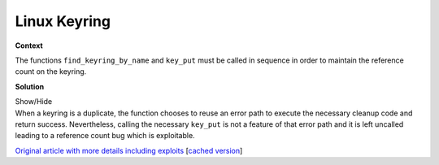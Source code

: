 .. Copyright 2022 National Technology & Engineering Solutions of Sandia, LLC
   (NTESS).  Under the terms of Contract DE-NA0003525 with NTESS, the U.S.
   Government retains certain rights in this software.
   
   Redistribution and use in source and binary/rendered forms, with or without
   modification, are permitted provided that the following conditions are met:
   
    1. Redistributions of source code must retain the above copyright notice,
       this list of conditions and the following disclaimer.
    2. Redistributions in binary/rendered form must reproduce the above copyright
       notice, this list of conditions and the following disclaimer in the
       documentation and/or other materials provided with the distribution.
    3. Neither the name of the copyright holder nor the names of its contributors
       may be used to endorse or promote products derived from this software
       without specific prior written permission.
   
   THIS SOFTWARE IS PROVIDED BY THE COPYRIGHT HOLDERS AND CONTRIBUTORS "AS IS" AND
   ANY EXPRESS OR IMPLIED WARRANTIES, INCLUDING, BUT NOT LIMITED TO, THE IMPLIED
   WARRANTIES OF MERCHANTABILITY AND FITNESS FOR A PARTICULAR PURPOSE ARE
   DISCLAIMED. IN NO EVENT SHALL THE COPYRIGHT HOLDER OR CONTRIBUTORS BE LIABLE
   FOR ANY DIRECT, INDIRECT, INCIDENTAL, SPECIAL, EXEMPLARY, OR CONSEQUENTIAL
   DAMAGES (INCLUDING, BUT NOT LIMITED TO, PROCUREMENT OF SUBSTITUTE GOODS OR
   SERVICES; LOSS OF USE, DATA, OR PROFITS; OR BUSINESS INTERRUPTION) HOWEVER
   CAUSED AND ON ANY THEORY OF LIABILITY, WHETHER IN CONTRACT, STRICT LIABILITY,
   OR TORT (INCLUDING NEGLIGENCE OR OTHERWISE) ARISING IN ANY WAY OUT OF THE USE
   OF THIS SOFTWARE, EVEN IF ADVISED OF THE POSSIBILITY OF SUCH DAMAGE.

.. _Linux_keyring:

Linux Keyring
=============

.. .. external

.. code-block:: c
   :linenos:

   long join_session_keyring(const char *name)
   {
          ...
          new = prepare_creds();
          ...
          keyring = find_keyring_by_name(name, false);
          if (PTR_ERR(keyring) == -ENOKEY) {
                  /* not found - try and create a new one */
                  keyring = keyring_alloc(
                          name, old->uid, old->gid, old,
                          KEY_POS_ALL | KEY_USR_VIEW | KEY_USR_READ | KEY_USR_LINK,
                          KEY_ALLOC_IN_QUOTA, NULL);
                  if (IS_ERR(keyring)) {
                          ret = PTR_ERR(keyring);
                          goto error2;
                  }
          } else if (IS_ERR(keyring)) {
                  ret = PTR_ERR(keyring);
                  goto error2;
          } else if (keyring == new->session_keyring) {
                  ret = 0;
                  goto error2;
          }
   
          /* we've got a keyring - now install it */
          ret = install_session_keyring_to_cred(new, keyring);
          if (ret < 0)
                  goto error2;
   
          commit_creds(new);
          mutex_unlock(&key_session_mutex);
   
          ret = keyring->serial;
          key_put(keyring);
   okay:
          return ret;
   
   error2:
          mutex_unlock(&key_session_mutex);
   error:
          abort_creds(new);
          return ret;
   }

**Context**

The functions ``find_keyring_by_name`` and ``key_put`` must be called in
sequence in order to maintain the reference count on the keyring.

**Solution**

.. container:: toggle

 .. container:: toggle-header

    Show/Hide

 .. container:: toggle-body

    .. code-block:: c
       :linenos:
       :emphasize-lines: 22

       long join_session_keyring(const char *name)
       {
              ...
              new = prepare_creds();
              ...
              keyring = find_keyring_by_name(name, false);
              if (PTR_ERR(keyring) == -ENOKEY) {
                      /* not found - try and create a new one */
                      keyring = keyring_alloc(
                              name, old->uid, old->gid, old,
                              KEY_POS_ALL | KEY_USR_VIEW | KEY_USR_READ | KEY_USR_LINK,
                              KEY_ALLOC_IN_QUOTA, NULL);
                      if (IS_ERR(keyring)) {
                              ret = PTR_ERR(keyring);
                              goto error2;
                      }
              } else if (IS_ERR(keyring)) {
                      ret = PTR_ERR(keyring);
                      goto error2;
              } else if (keyring == new->session_keyring) {
                      ret = 0;
                      goto error2;
              }
       
              /* we've got a keyring - now install it */
              ret = install_session_keyring_to_cred(new, keyring);
              if (ret < 0)
                      goto error2;
       
              commit_creds(new);
              mutex_unlock(&key_session_mutex);
       
              ret = keyring->serial;
              key_put(keyring);
       okay:
              return ret;
       
       error2:
              mutex_unlock(&key_session_mutex);
       error:
              abort_creds(new);
              return ret;
       }

    When a keyring is a duplicate, the function chooses to reuse an error path to
    execute the necessary cleanup code and return success.  Nevertheless, calling the
    necessary ``key_put`` is not a feature of that error path and it is left uncalled
    leading to a reference count bug which is exploitable.

    `Original article with more details including exploits
    <https://perception-point.io/analysis-and-exploitation-of-a-linux-kernel-vulnerability-2/>`_
    [`cached version <../../../ref/Linux_kernel_keyring_exploit.html>`_]


